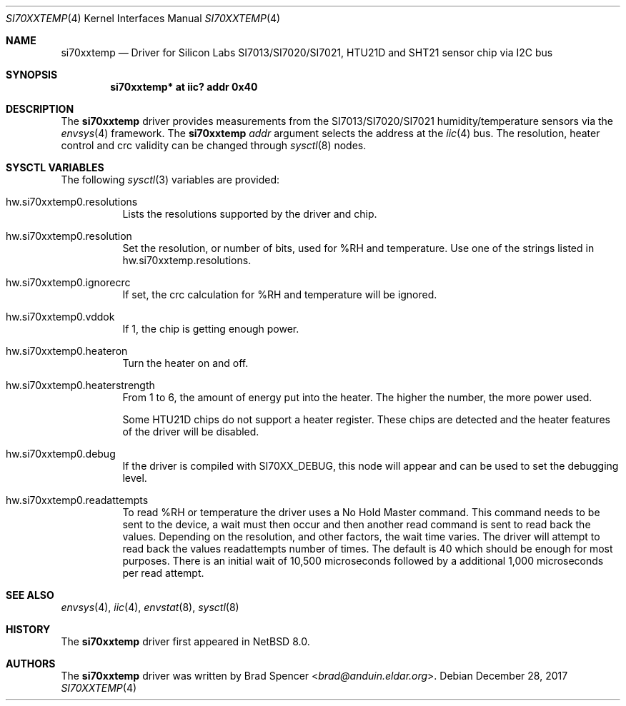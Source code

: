 .\" $NetBSD: si70xxtemp.4,v 1.7 2021/11/12 15:12:11 brad Exp $
.\"
.\" Copyright (c) 2017 Brad Spencer <brad@anduin.eldar.org>
.\"
.\" Permission to use, copy, modify, and distribute this software for any
.\" purpose with or without fee is hereby granted, provided that the above
.\" copyright notice and this permission notice appear in all copies.
.\"
.\" THE SOFTWARE IS PROVIDED "AS IS" AND THE AUTHOR DISCLAIMS ALL WARRANTIES
.\" WITH REGARD TO THIS SOFTWARE INCLUDING ALL IMPLIED WARRANTIES OF
.\" MERCHANTABILITY AND FITNESS. IN NO EVENT SHALL THE AUTHOR BE LIABLE FOR
.\" ANY SPECIAL, DIRECT, INDIRECT, OR CONSEQUENTIAL DAMAGES OR ANY DAMAGES
.\" WHATSOEVER RESULTING FROM LOSS OF USE, DATA OR PROFITS, WHETHER IN AN
.\" ACTION OF CONTRACT, NEGLIGENCE OR OTHER TORTIOUS ACTION, ARISING OUT OF
.\" OR IN CONNECTION WITH THE USE OR PERFORMANCE OF THIS SOFTWARE.
.\"
.Dd December 28, 2017
.Dt SI70XXTEMP 4
.Os
.Sh NAME
.Nm si70xxtemp
.Nd Driver for Silicon Labs SI7013/SI7020/SI7021, HTU21D and SHT21 sensor chip via I2C bus
.Sh SYNOPSIS
.Cd "si70xxtemp* at iic? addr 0x40"
.Sh DESCRIPTION
The
.Nm
driver provides measurements from the SI7013/SI7020/SI7021 humidity/temperature
sensors via the
.Xr envsys 4
framework.
The
.Nm
.Ar addr
argument selects the address at the
.Xr iic 4
bus.
The resolution, heater control and crc validity can be changed through
.Xr sysctl 8
nodes.
.Sh SYSCTL VARIABLES
The following
.Xr sysctl 3
variables are provided:
.Bl -tag -width indent
.It hw.si70xxtemp0.resolutions
Lists the resolutions supported by the driver and chip.
.It hw.si70xxtemp0.resolution
Set the resolution, or number of bits, used for %RH and temperature.
Use one of the strings listed in hw.si70xxtemp.resolutions.
.It hw.si70xxtemp0.ignorecrc
If set, the crc calculation for %RH and temperature will be ignored.
.It hw.si70xxtemp0.vddok
If 1, the chip is getting enough power.
.It hw.si70xxtemp0.heateron
Turn the heater on and off.
.It hw.si70xxtemp0.heaterstrength
From 1 to 6, the amount of energy put into the heater.
The higher the number, the more power used.
.Pp
Some HTU21D chips do not support a heater register.
These chips are detected and the heater features of the driver will
be disabled.
.It hw.si70xxtemp0.debug
If the driver is compiled with
.Dv SI70XX_DEBUG ,
this node will appear and can be used to set the debugging level.
.It hw.si70xxtemp0.readattempts
To read %RH or temperature the driver uses a No Hold Master command.
This command needs to be sent to the device, a wait must then occur
and then another read command is sent to read back the values.
Depending on the resolution, and other factors, the wait time varies.
The driver will attempt to read back the values readattempts number of
times.
The default is 40 which should be enough for most purposes.
There is an initial wait of 10,500 microseconds followed by
a additional 1,000 microseconds per read attempt.
.El
.Sh SEE ALSO
.Xr envsys 4 ,
.Xr iic 4 ,
.Xr envstat 8 ,
.Xr sysctl 8
.Sh HISTORY
The
.Nm
driver first appeared in
.Nx 8.0 .
.Sh AUTHORS
.An -nosplit
The
.Nm
driver was written by
.An Brad Spencer Aq Mt brad@anduin.eldar.org .
